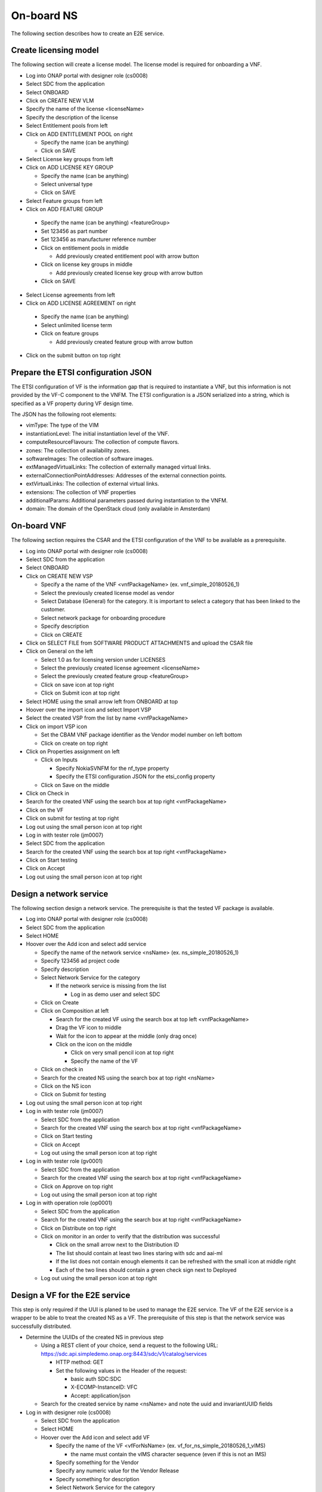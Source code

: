 On-board NS
===========

The following section describes how to create an E2E service.

Create licensing model
----------------------

The following section will create a license model. The license model is required for onboarding a VNF.

- Log into ONAP portal with designer role (cs0008)

- Select SDC from the application

- Select ONBOARD

- Click on CREATE NEW VLM

- Specify the name of the license <licenseName>

- Specify the description of the license

- Select Entitlement pools from left

- Click on ADD ENTITLEMENT POOL on right

  - Specify the name (can be anything)

  - Click on SAVE

- Select License key groups from left

- Click on ADD LICENSE KEY GROUP

  - Specify the name (can be anything)

  - Select universal type

  - Click on SAVE

- Select Feature groups from left

- Click on ADD FEATURE GROUP

 - Specify the name (can be anything) <featureGroup>

 - Set 123456 as part number

 - Set 123456 as manufacturer reference number

 - Click on entitlement pools in middle

   - Add previously created entitlement pool with arrow button

 - Click on license key groups in middle

   - Add previously created license key group with arrow button

 - Click on SAVE

- Select License agreements from left

- Click on ADD LICENSE AGREEMENT on right

 - Specify the name (can be anything)

 - Select unlimited license term

 - Click on feature groups

   - Add previously created feature group with arrow button

- Click on the submit button on top right

Prepare the ETSI configuration JSON
-----------------------------------

The ETSI configuration of VF is the information gap that is required to instantiate a VNF, but this information is not
provided by the VF-C component to the VNFM. The ETSI configuration is a JSON serialized into a string, which is specified
as a VF property during VF design time.

The JSON has the following root elements:

- vimType: The type of the VIM

- instantiationLevel: The initial instantiation level of the VNF.

- computeResourceFlavours: The collection of compute flavors.

- zones: The collection of availability zones.

- softwareImages: The collection of software images.

- extManagedVirtualLinks: The collection of externally managed virtual links.

- externalConnectionPointAddresses: Addresses of the external connection points.

- extVirtualLinks: The collection of external virtual links.

- extensions: The collection of VNF properties

- additionalParams: Additional parameters passed during instantiation to the VNFM.

- domain: The domain of the OpenStack cloud (only available in Amsterdam)


On-board VNF
------------

The following section requires the CSAR and the ETSI configuration of the VNF to be available as a prerequisite.

- Log into ONAP portal with designer role (cs0008)

- Select SDC from the application

- Select ONBOARD

- Click on CREATE NEW VSP

  - Specify a the name of the VNF <vnfPackageName> (ex. vnf_simple_20180526_1)

  - Select the previously created license model as vendor

  - Select Database (General) for the category. It is important to select a category that has been linked to the customer.

  - Select network package for onboarding procedure

  - Specify description

  - Click on CREATE

- Click on SELECT FILE from SOFTWARE PRODUCT ATTACHMENTS and upload the CSAR file

- Click on General on the left

  - Select 1.0 as for licensing version under LICENSES

  - Select the previously created license agreement <licenseName>

  - Select the previously created feature group <featureGroup>

  - Click on save icon at top right

  - Click on Submit icon at top right

- Select HOME using the small arrow left from ONBOARD at top

- Hoover over the import icon and select Import VSP

- Select the created VSP from the list by name <vnfPackageName>

- Click on import VSP icon

  - Set the CBAM VNF package identifier as the Vendor model number on left bottom

  - Click on create on top right

- Click on Properties assignment on left

  - Click on Inputs

    - Specify NokiaSVNFM for the nf_type property

    - Specify the ETSI configuration JSON for the etsi_config property

  - Click on Save on the middle

- Click on Check in

- Search for the created VNF using the search box at top right <vnfPackageName>

- Click on the VF

- Click on submit for testing at top right

- Log out using the small person icon at top right

- Log in with tester role (jm0007)

- Select SDC from the application

- Search for the created VNF using the search box at top right <vnfPackageName>

- Click on Start testing

- Click on Accept

- Log out using the small person icon at top right


Design a network service
------------------------

The following section design a network service. The prerequisite is that the tested VF package is available.

- Log into ONAP portal with designer role (cs0008)

- Select SDC from the application

- Select HOME

- Hoover over the Add icon and select add service

  - Specify the name of the network service <nsName> (ex. ns_simple_20180526_1)

  - Specify 123456 ad project code

  - Specify description

  - Select Network Service for the category

    - If the network service is missing from the list

      - Log in as demo user and select SDC

  - Click on Create

  - Click on Composition at left

    - Search for the created VF using the search box at top left <vnfPackageName>

    - Drag the VF icon to middle

    - Wait for the icon to appear at the middle (only drag once)

    - Click on the icon on the middle

      - Click on very small pencil icon at top right

      - Specify the name of the VF

  - Click on check in

  - Search for the created NS using the search box at top right <nsName>

  - Click on the NS icon

  - Click on Submit for testing

- Log out using the small person icon at top right

- Log in with tester role (jm0007)

  - Select SDC from the application

  - Search for the created VNF using the search box at top right <vnfPackageName>

  - Click on Start testing

  - Click on Accept

  - Log out using the small person icon at top right

- Log in with tester role (gv0001)

  - Select SDC from the application

  - Search for the created VNF using the search box at top right <vnfPackageName>

  - Click on Approve on top right

  - Log out using the small person icon at top right

- Log in with operation role (op0001)

  - Select SDC from the application

  - Search for the created VNF using the search box at top right <vnfPackageName>

  - Click on Distribute on top right

  - Click on monitor in an order to verify that the distribution was successful

    - Click on the small arrow next to the Distribution ID

    - The list should contain at least two lines staring with sdc and aai-ml

    - If the list does not contain enough elements it can be refreshed with the small icon at middle right

    - Each of the two lines should contain a green check sign next to Deployed

  - Log out using the small person icon at top right



Design a VF for the E2E service
-------------------------------

This step is only required if the UUI is planed to be used to manage the E2E service. The VF of the E2E service is
a wrapper to be able to treat the created NS as a VF. The prerequisite of this step is that the network service was
successfully distributed.

- Determine the UUIDs of the created NS in previous step

  - Using a REST client of your choice, send a request to the following URL: https://sdc.api.simpledemo.onap.org:8443/sdc/v1/catalog/services

    - HTTP method: GET

    - Set the following values in the Header of the request:

      - basic auth SDC:SDC

      - X-ECOMP-InstanceID: VFC

      - Accept: application/json

  - Search for the created service by name <nsName> and note the uuid and invariantUUID fields

- Log in with designer role (cs0008)

  - Select SDC from the application

  - Select HOME

  - Hoover over the Add icon and select add VF

    - Specify the name of the VF <vfForNsName> (ex. vf_for_ns_simple_20180526_1_vIMS)

      - the name must contain the vIMS character sequence (even if this is not an IMS)

    - Specify something for the Vendor

    - Specify any numeric value for the Vendor Release

    - Specify something for description

    - Select Network Service for the category

    - Click on Create on top right

  - Click on Composition at left

    - Search for the NSD using the search box at top left

    - Drag the NSD icon to middle

    - Wait for the icon to appear at the middle (only drag once)

    - Click on the icon on the middle

      - Click on very small pencil icon at top right

      - Specify the name of the NSD (ex. firstNsd ) <nsdName>

    - Click on the name of the VF next to HOME at top

    - Select Properties Assignment

      - Select the check box before providing_service_uuid and providing_service_invariant_uuid properties

      - Click on Declare at right

      - Click on Inputs at middle

      - Specify the UUID of the service (that was determined in previous step) for the <nsdName>_providing_service_uuid property

      - Specify the invariant UUID of the service (that was determined in previous step) for the <nsdName>_providing_service_invariant_uuid property

      - Click on Save

  - Click on Check in

  - Search for the created VF using the search box at top right <vfForNsName>

  - Click on the VF icon

  - Click on Submit for testing

- Log out using the small person icon at top right

- Log in with tester role (jm0007)

  - Select SDC from the application

  - Search for the created VNF using the search box at top right <vfForNsName>

  - Click on Start testing

  - Click on Accept

  - Log out using the small person icon at top right


Design a E2E service
--------------------

This step is only required if the UUI is planed to be used to manage the E2E service. The prerequisite of this step is that the VF
wrapping the network service is tested.

- Log in with designer role (cs0008)

  - Select SDC from the application

  - Select HOME

  - Hoover over the Add icon and select add Service

    - Specify the name of the NS <e2eNsName> (ex. e2e_simple_20180526_1)

    - Specify any numeric value for the Project Code

    - Specify something for description

    - Select E2E Service for the category

    - Click on Create on top right

  - Click on Composition at left

    - Search for the created VF using the search box at top left <vfForNsName>

    - Drag the VF icon to middle

    - Wait for the icon to appear at the middle (only drag once)

    - Click on the name of the NS next to HOME at top

  - Click on Check in

  - Search for the created NS using the search box at top right <e2eNsName>

  - Click on the NS icon

  - Click on Submit for testing

- Log out using the small person icon at top right

- Log in with tester role (jm0007)

  - Select SDC from the application

  - Search for the created NS using the search box at top right <e2eNsName>

  - Click on Start testing

  - Click on Accept

  - Log out using the small person icon at top right

- Log in with tester role (gv0001)

  - Select SDC from the application

  - Search for the created VNF using the search box at top right <e2eNsName>

  - Click on Approve on top right

  - Log out using the small person icon at top right

- Log in with operation role (op0001)

  - Select SDC from the application

  - Search for the created VNF using the search box at top right <e2eNsName>

  - Click on Distribute on top right

  - Click on monitor in an order to verify that the distribution was successful

    - Click on the small arrow next to the Distribution ID

    - The list should contain at least two lines staring with sdc and aai-ml

    - If the list does not contain enough elements it can be refreshed with the small icon at middle right

    - Each of the two lines should contain a green check sign next to Deployed

  - Log out using the small person icon at top right

